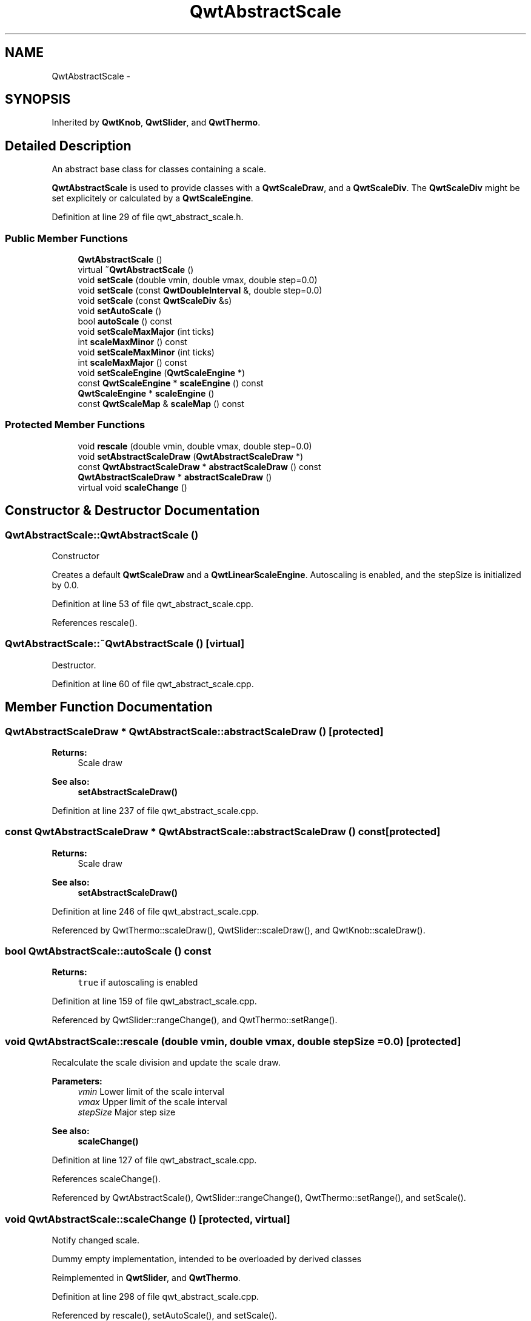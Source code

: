 .TH "QwtAbstractScale" 3 "26 Feb 2007" "Version 5.0.1" "Qwt User's Guide" \" -*- nroff -*-
.ad l
.nh
.SH NAME
QwtAbstractScale \- 
.SH SYNOPSIS
.br
.PP
Inherited by \fBQwtKnob\fP, \fBQwtSlider\fP, and \fBQwtThermo\fP.
.PP
.SH "Detailed Description"
.PP 
An abstract base class for classes containing a scale. 

\fBQwtAbstractScale\fP is used to provide classes with a \fBQwtScaleDraw\fP, and a \fBQwtScaleDiv\fP. The \fBQwtScaleDiv\fP might be set explicitely or calculated by a \fBQwtScaleEngine\fP. 
.PP
Definition at line 29 of file qwt_abstract_scale.h.
.SS "Public Member Functions"

.in +1c
.ti -1c
.RI "\fBQwtAbstractScale\fP ()"
.br
.ti -1c
.RI "virtual \fB~QwtAbstractScale\fP ()"
.br
.ti -1c
.RI "void \fBsetScale\fP (double vmin, double vmax, double step=0.0)"
.br
.ti -1c
.RI "void \fBsetScale\fP (const \fBQwtDoubleInterval\fP &, double step=0.0)"
.br
.ti -1c
.RI "void \fBsetScale\fP (const \fBQwtScaleDiv\fP &s)"
.br
.ti -1c
.RI "void \fBsetAutoScale\fP ()"
.br
.ti -1c
.RI "bool \fBautoScale\fP () const "
.br
.ti -1c
.RI "void \fBsetScaleMaxMajor\fP (int ticks)"
.br
.ti -1c
.RI "int \fBscaleMaxMinor\fP () const "
.br
.ti -1c
.RI "void \fBsetScaleMaxMinor\fP (int ticks)"
.br
.ti -1c
.RI "int \fBscaleMaxMajor\fP () const "
.br
.ti -1c
.RI "void \fBsetScaleEngine\fP (\fBQwtScaleEngine\fP *)"
.br
.ti -1c
.RI "const \fBQwtScaleEngine\fP * \fBscaleEngine\fP () const "
.br
.ti -1c
.RI "\fBQwtScaleEngine\fP * \fBscaleEngine\fP ()"
.br
.ti -1c
.RI "const \fBQwtScaleMap\fP & \fBscaleMap\fP () const "
.br
.in -1c
.SS "Protected Member Functions"

.in +1c
.ti -1c
.RI "void \fBrescale\fP (double vmin, double vmax, double step=0.0)"
.br
.ti -1c
.RI "void \fBsetAbstractScaleDraw\fP (\fBQwtAbstractScaleDraw\fP *)"
.br
.ti -1c
.RI "const \fBQwtAbstractScaleDraw\fP * \fBabstractScaleDraw\fP () const "
.br
.ti -1c
.RI "\fBQwtAbstractScaleDraw\fP * \fBabstractScaleDraw\fP ()"
.br
.ti -1c
.RI "virtual void \fBscaleChange\fP ()"
.br
.in -1c
.SH "Constructor & Destructor Documentation"
.PP 
.SS "QwtAbstractScale::QwtAbstractScale ()"
.PP
Constructor
.PP
Creates a default \fBQwtScaleDraw\fP and a \fBQwtLinearScaleEngine\fP. Autoscaling is enabled, and the stepSize is initialized by 0.0. 
.PP
Definition at line 53 of file qwt_abstract_scale.cpp.
.PP
References rescale().
.SS "QwtAbstractScale::~QwtAbstractScale ()\fC [virtual]\fP"
.PP
Destructor. 
.PP
Definition at line 60 of file qwt_abstract_scale.cpp.
.SH "Member Function Documentation"
.PP 
.SS "\fBQwtAbstractScaleDraw\fP * QwtAbstractScale::abstractScaleDraw ()\fC [protected]\fP"
.PP
\fBReturns:\fP
.RS 4
Scale draw 
.RE
.PP
\fBSee also:\fP
.RS 4
\fBsetAbstractScaleDraw()\fP 
.RE
.PP

.PP
Definition at line 237 of file qwt_abstract_scale.cpp.
.SS "const \fBQwtAbstractScaleDraw\fP * QwtAbstractScale::abstractScaleDraw () const\fC [protected]\fP"
.PP
\fBReturns:\fP
.RS 4
Scale draw 
.RE
.PP
\fBSee also:\fP
.RS 4
\fBsetAbstractScaleDraw()\fP 
.RE
.PP

.PP
Definition at line 246 of file qwt_abstract_scale.cpp.
.PP
Referenced by QwtThermo::scaleDraw(), QwtSlider::scaleDraw(), and QwtKnob::scaleDraw().
.SS "bool QwtAbstractScale::autoScale () const"
.PP
\fBReturns:\fP
.RS 4
\fCtrue\fP if autoscaling is enabled 
.RE
.PP

.PP
Definition at line 159 of file qwt_abstract_scale.cpp.
.PP
Referenced by QwtSlider::rangeChange(), and QwtThermo::setRange().
.SS "void QwtAbstractScale::rescale (double vmin, double vmax, double stepSize = \fC0.0\fP)\fC [protected]\fP"
.PP
Recalculate the scale division and update the scale draw.
.PP
\fBParameters:\fP
.RS 4
\fIvmin\fP Lower limit of the scale interval 
.br
\fIvmax\fP Upper limit of the scale interval 
.br
\fIstepSize\fP Major step size
.RE
.PP
\fBSee also:\fP
.RS 4
\fBscaleChange()\fP 
.RE
.PP

.PP
Definition at line 127 of file qwt_abstract_scale.cpp.
.PP
References scaleChange().
.PP
Referenced by QwtAbstractScale(), QwtSlider::rangeChange(), QwtThermo::setRange(), and setScale().
.SS "void QwtAbstractScale::scaleChange ()\fC [protected, virtual]\fP"
.PP
Notify changed scale. 
.PP
Dummy empty implementation, intended to be overloaded by derived classes 
.PP
Reimplemented in \fBQwtSlider\fP, and \fBQwtThermo\fP.
.PP
Definition at line 298 of file qwt_abstract_scale.cpp.
.PP
Referenced by rescale(), setAutoScale(), and setScale().
.SS "\fBQwtScaleEngine\fP * QwtAbstractScale::scaleEngine ()"
.PP
\fBReturns:\fP
.RS 4
Scale engine 
.RE
.PP
\fBSee also:\fP
.RS 4
\fBsetScaleEngine()\fP 
.RE
.PP

.PP
Definition at line 288 of file qwt_abstract_scale.cpp.
.SS "const \fBQwtScaleEngine\fP * QwtAbstractScale::scaleEngine () const"
.PP
\fBReturns:\fP
.RS 4
Scale engine 
.RE
.PP
\fBSee also:\fP
.RS 4
\fBsetScaleEngine()\fP 
.RE
.PP

.PP
Definition at line 279 of file qwt_abstract_scale.cpp.
.PP
Referenced by QwtThermo::setRange(), and setScaleEngine().
.SS "const \fBQwtScaleMap\fP & QwtAbstractScale::scaleMap () const"
.PP
\fBReturns:\fP
.RS 4
\fBabstractScaleDraw()\fP->\fBscaleMap()\fP 
.RE
.PP

.PP
Definition at line 305 of file qwt_abstract_scale.cpp.
.SS "int QwtAbstractScale::scaleMaxMajor () const"
.PP
\fBReturns:\fP
.RS 4
Max. number of major tick intervals The default value is 5. 
.RE
.PP

.PP
Definition at line 213 of file qwt_abstract_scale.cpp.
.SS "int QwtAbstractScale::scaleMaxMinor () const"
.PP
\fBReturns:\fP
.RS 4
Max. number of minor tick intervals The default value is 3. 
.RE
.PP

.PP
Definition at line 204 of file qwt_abstract_scale.cpp.
.SS "void QwtAbstractScale::setAbstractScaleDraw (\fBQwtAbstractScaleDraw\fP * scaleDraw)\fC [protected]\fP"
.PP
Set a scale draw. 
.PP
scaleDraw has to be created with new and will be deleted in ~QwtAbstractScale or the next call of setAbstractScaleDraw. 
.PP
Definition at line 224 of file qwt_abstract_scale.cpp.
.PP
Referenced by QwtThermo::setScaleDraw(), QwtSlider::setScaleDraw(), and QwtKnob::setScaleDraw().
.SS "void QwtAbstractScale::setAutoScale ()"
.PP
Advise the widget to control the scale range internally. 
.PP
Autoscaling is on by default. 
.PP
\fBSee also:\fP
.RS 4
\fBsetScale()\fP, \fBautoScale()\fP 
.RE
.PP

.PP
Definition at line 147 of file qwt_abstract_scale.cpp.
.PP
References scaleChange().
.SS "void QwtAbstractScale::setScale (const \fBQwtScaleDiv\fP & scaleDiv)"
.PP
Specify a scale. 
.PP
Disable autoscaling and define a scale by a scale division
.PP
\fBParameters:\fP
.RS 4
\fIscaleDiv\fP Scale division 
.RE
.PP
\fBSee also:\fP
.RS 4
\fBsetAutoScale()\fP 
.RE
.PP

.PP
Definition at line 107 of file qwt_abstract_scale.cpp.
.PP
References scaleChange().
.SS "void QwtAbstractScale::setScale (const \fBQwtDoubleInterval\fP & interval, double stepSize = \fC0.0\fP)"
.PP
Specify a scale. 
.PP
Disable autoscaling and define a scale by an interval and a step size
.PP
\fBParameters:\fP
.RS 4
\fIinterval\fP Interval 
.br
\fIstepSize\fP major step size 
.RE
.PP
\fBSee also:\fP
.RS 4
\fBsetAutoScale()\fP 
.RE
.PP

.PP
Definition at line 92 of file qwt_abstract_scale.cpp.
.PP
References QwtDoubleInterval::maxValue(), QwtDoubleInterval::minValue(), and setScale().
.SS "void QwtAbstractScale::setScale (double vmin, double vmax, double stepSize = \fC0.0\fP)"
.PP
Specify a scale. 
.PP
Disable autoscaling and define a scale by an interval and a step size
.PP
\fBParameters:\fP
.RS 4
\fIvmin\fP lower limit of the scale interval 
.br
\fIvmax\fP upper limit of the scale interval 
.br
\fIstepSize\fP major step size 
.RE
.PP
\fBSee also:\fP
.RS 4
\fBsetAutoScale()\fP 
.RE
.PP

.PP
Definition at line 75 of file qwt_abstract_scale.cpp.
.PP
References rescale().
.PP
Referenced by setScale().
.SS "void QwtAbstractScale::setScaleEngine (\fBQwtScaleEngine\fP * scaleEngine)"
.PP
Set a scale engine. 
.PP
The scale engine is responsible for calculating the scale division, and in case of auto scaling how to align the scale.
.PP
scaleEngine has to be created with new and will be deleted in ~QwtAbstractScale or the next call of setScaleEngine. 
.PP
Definition at line 266 of file qwt_abstract_scale.cpp.
.PP
References scaleEngine().
.PP
Referenced by QwtThermo::setRange().
.SS "void QwtAbstractScale::setScaleMaxMajor (int ticks)"
.PP
Set the maximum number of major tick intervals. 
.PP
The scale's major ticks are calculated automatically such that the number of major intervals does not exceed ticks. The default value is 5. 
.PP
\fBParameters:\fP
.RS 4
\fIticks\fP maximal number of major ticks. 
.RE
.PP
\fBSee also:\fP
.RS 4
\fBQwtAbstractScaleDraw\fP 
.RE
.PP

.PP
Definition at line 173 of file qwt_abstract_scale.cpp.
.SS "void QwtAbstractScale::setScaleMaxMinor (int ticks)"
.PP
Set the maximum number of minor tick intervals. 
.PP
The scale's minor ticks are calculated automatically such that the number of minor intervals does not exceed ticks. The default value is 3. 
.PP
\fBParameters:\fP
.RS 4
\fIticks\fP 
.RE
.PP
\fBSee also:\fP
.RS 4
\fBQwtAbstractScaleDraw\fP 
.RE
.PP

.PP
Definition at line 191 of file qwt_abstract_scale.cpp.

.SH "Author"
.PP 
Generated automatically by Doxygen for Qwt User's Guide from the source code.
